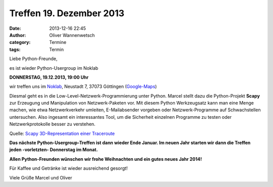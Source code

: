 Treffen 19. Dezember 2013
###############################################################################

:date: 2013-12-16 22:45
:author: Oliver Wannenwetsch
:category: Termine
:tags: Termin

Liebe Python-Freunde,

es ist wieder Python-Usergroup im Noklab

**DONNERSTAG, 19.12.2013, 19:00 Uhr**

wir treffen uns im `Noklab <https://cccgoe.de/wiki/Noklab/>`_, Neustadt 7, 37073 Göttingen (`Google-Maps <http://goo.gl/DPR9c>`_)

Diesmal geht es in die Low-Level-Netzwerk-Programmierung unter Python. Marcel stellt dazu die Python-Projekt **Scapy** zur Erzeugung und Manipulation von Netzwerk-Paketen vor. Mit diesem Python Werkzeugsatz kann man eine Menge machen, wie etwa Netzwerkverkehr umleiten, E-Mailabsender vorgeben oder Netzwerk-Programme auf Schwachstellen untersuchen. Also ingesamt ein interessantes Tool, um die Sicherheit einzelnen Programme zu testen oder Netzwerkprotokolle besser zu verstehen. 

.. image:: http://www.secdev.org/projects/scapy/img/trace3d_2.png
	   :width: 540 px

Quelle: `Scapy 3D-Representation einer Traceroute <http://www.secdev.org/projects/scapy/demo.html>`_

**Das nächste Python-Usergroup-Treffen ist dann wieder Ende Januar. Im neuen Jahr starten wir dann die Treffen jeden -vorletzten- Donnerstag im Monat.**

**Allen Python-Freunden wünschen wir frohe Weihnachten und ein gutes neues Jahr 2014!**

Für Kaffee und Getränke ist wieder ausreichend gesorgt!

Viele Grüße
Marcel und Oliver



